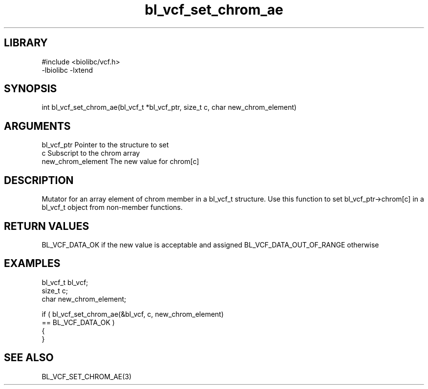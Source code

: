 \" Generated by c2man from bl_vcf_set_chrom_ae.c
.TH bl_vcf_set_chrom_ae 3

.SH LIBRARY
\" Indicate #includes, library name, -L and -l flags
.nf
.na
#include <biolibc/vcf.h>
-lbiolibc -lxtend
.ad
.fi

\" Convention:
\" Underline anything that is typed verbatim - commands, etc.
.SH SYNOPSIS
.PP
.nf
.na
int     bl_vcf_set_chrom_ae(bl_vcf_t *bl_vcf_ptr, size_t c, char new_chrom_element)
.ad
.fi

.SH ARGUMENTS
.nf
.na
bl_vcf_ptr      Pointer to the structure to set
c               Subscript to the chrom array
new_chrom_element The new value for chrom[c]
.ad
.fi

.SH DESCRIPTION

Mutator for an array element of chrom member in a bl_vcf_t
structure. Use this function to set bl_vcf_ptr->chrom[c]
in a bl_vcf_t object from non-member functions.

.SH RETURN VALUES

BL_VCF_DATA_OK if the new value is acceptable and assigned
BL_VCF_DATA_OUT_OF_RANGE otherwise

.SH EXAMPLES
.nf
.na

bl_vcf_t        bl_vcf;
size_t          c;
char            new_chrom_element;

if ( bl_vcf_set_chrom_ae(&bl_vcf, c, new_chrom_element)
        == BL_VCF_DATA_OK )
{
}
.ad
.fi

.SH SEE ALSO

BL_VCF_SET_CHROM_AE(3)

